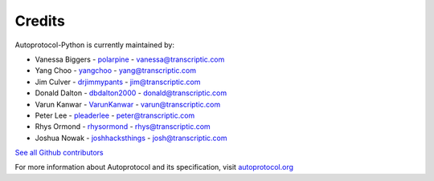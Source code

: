 =======
Credits
=======

Autoprotocol-Python is currently maintained by:

- Vanessa Biggers - `polarpine <https://github.com/polarpine>`_ - vanessa@transcriptic.com
- Yang Choo - `yangchoo <https://github.com/yangchoo>`_ - yang@transcriptic.com
- Jim Culver - `drjimmypants <https://github.com/drjimmypants>`_ - jim@transcriptic.com
- Donald Dalton - `dbdalton2000 <https://github.com/dbdalton2000>`_ - donald@transcriptic.com
- Varun Kanwar - `VarunKanwar <https://github.com/VarunKanwar>`_ - varun@transcriptic.com
- Peter Lee - `pleaderlee <https://github.com/pleaderlee>`_ - peter@transcriptic.com
- Rhys Ormond - `rhysormond <https://github.com/rhysormond>`_ - rhys@transcriptic.com
- Joshua Nowak - `joshhacksthings <https://github.com/joshhacksthings>`_ - josh@transcriptic.com

`See all Github contributors <https://github.com/autoprotocol/autoprotocol-python/contributors>`_



For more information about Autoprotocol and its specification, visit `autoprotocol.org <http://www.autoprotocol.org>`_
